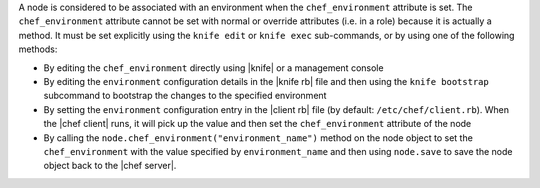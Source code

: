 .. The contents of this file are included in multiple topics.
.. This file should not be changed in a way that hinders its ability to appear in multiple documentation sets.

A node is considered to be associated with an environment when the ``chef_environment`` attribute is set. The ``chef_environment`` attribute cannot be set with normal or override attributes (i.e. in a role) because it is actually a method. It must be set explicitly using the ``knife edit`` or ``knife exec`` sub-commands, or by using one of the following methods:

* By editing the ``chef_environment`` directly using |knife| or a management console
* By editing the ``environment`` configuration details in the |knife rb| file and then using the ``knife bootstrap`` subcommand to bootstrap the changes to the specified environment
* By setting the ``environment`` configuration entry in the |client rb| file (by default: ``/etc/chef/client.rb``). When the |chef client| runs, it will pick up the value and then set the ``chef_environment`` attribute of the node
* By calling the ``node.chef_environment("environment_name")`` method on the node object to set the ``chef_environment`` with the value specified by ``environment_name`` and then using ``node.save`` to save the node object back to the |chef server|.

